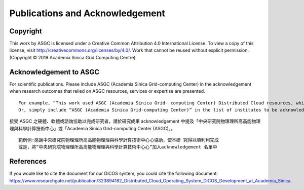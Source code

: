 *********************************
Publications and Acknowledgement
*********************************

============
Copyright 
============

This work by ASGC is licensed under a Creative Common Attribution 4.0 International License. To view a copy of this license, visit http://creativecommons.org/licenses/by/4.0/.  Work that cannot be reused without explicit permission. (Copyright © 2019 Academia Sinica Grid Computing Centre)

=============================
Acknowledgement to ASGC
=============================

For scientific publications. Please include ASGC (Academia Sinica Grid-computing Center) in the acknowledgement when research outcomes that relied on ASGC resources, services or expertise are presented.

::

    For example, “This work used ASGC (Academia Sinica Grid- computing Center) Distributed Cloud resources, which is supported by Academia Sinica”
    Or, simply include “ASGC (Academia Sinica Grid-computing Center)” in the list of institutes to be acknowledged. 

接受 ASGC 之硬體、軟體或諮詢協助以完成研究者，請於研究成果 acknowledgement 中提及「中央研究院物理理所⾼高能物理理與科學計算技術中⼼」或「Academia Sinica Grid-computing Center (ASGC)」。


::

    範例例:感謝中央研究院物理理所⾼高能物理理與科學計算技術中⼼心協助，使本研 究得以順利利完成
    或是，將“中央研究院物理理所⾼高能物理理與科學計算技術中⼼心”加入acknowledgement 名單中 

.. seealso::

   https://www.twgrid.org/wordpress/index.php/copyright-and-acknowledgement-to-asgc/

====================
References
====================

If you woule like to cite the document for our DiCOS system, you could cite the following document: https://www.researchgate.net/publication/323894182_Distributed_Cloud_Operating_System_DiCOS_Development_at_Academia_Sinica.


